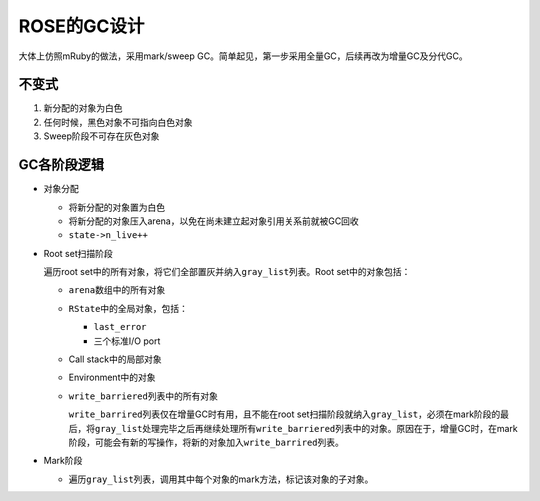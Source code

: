 .. meta::
    :tags: gc, rose

############
ROSE的GC设计
############

大体上仿照mRuby的做法，采用mark/sweep GC。简单起见，第一步采用全量GC，后续再改为增量GC及分代GC。

不变式
======

#.  新分配的对象为白色
#.  任何时候，黑色对象不可指向白色对象
#.  Sweep阶段不可存在灰色对象

GC各阶段逻辑
============

*   对象分配

    *   将新分配的对象置为白色
    *   将新分配的对象压入arena，以免在尚未建立起对象引用关系前就被GC回收
    *   ``state->n_live++``

*   Root set扫描阶段

    遍历root set中的所有对象，将它们全部置灰并纳入\ ``gray_list``\ 列表。Root set中的对象包括：

    *   ``arena``\ 数组中的所有对象
    *   ``RState``\ 中的全局对象，包括：

        *   ``last_error``
        *   三个标准I/O port

    *   Call stack中的局部对象
    *   Environment中的对象
    *   ``write_barriered``\ 列表中的所有对象

        ``write_barrired``\ 列表仅在增量GC时有用，且不能在root set扫描阶段就纳入\ ``gray_list``\ ，必须在mark阶段的最后，将\ ``gray_list``\ 处理完毕之后再继续处理所有\ ``write_barriered``\ 列表中的对象。原因在于，增量GC时，在mark阶段，可能会有新的写操作，将新的对象加入\ ``write_barrired``\ 列表。

*   Mark阶段

    *   遍历\ ``gray_list``\ 列表，调用其中每个对象的mark方法，标记该对象的子对象。

